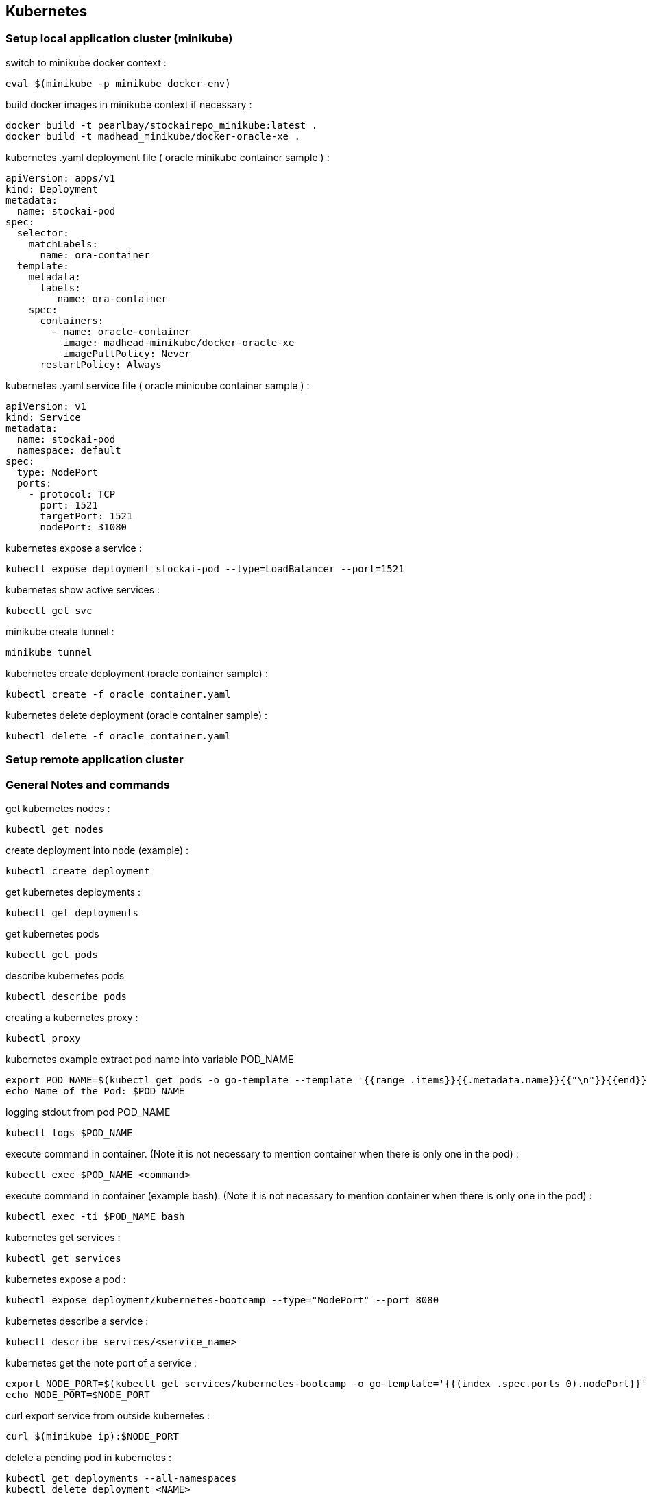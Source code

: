 == Kubernetes
=== Setup local application cluster (minikube)
switch to minikube docker context :
----
eval $(minikube -p minikube docker-env)
----
build docker images in minikube context if necessary :
----
docker build -t pearlbay/stockairepo_minikube:latest .
docker build -t madhead_minikube/docker-oracle-xe .
----
kubernetes .yaml deployment file ( oracle minikube container sample ) :
----
apiVersion: apps/v1
kind: Deployment
metadata:
  name: stockai-pod
spec:
  selector:
    matchLabels:
      name: ora-container
  template:
    metadata:
      labels:
         name: ora-container
    spec:
      containers:
        - name: oracle-container
          image: madhead-minikube/docker-oracle-xe
          imagePullPolicy: Never
      restartPolicy: Always
----
kubernetes .yaml service file ( oracle minicube container sample ) :
----
apiVersion: v1
kind: Service
metadata:
  name: stockai-pod
  namespace: default
spec:
  type: NodePort
  ports:
    - protocol: TCP
      port: 1521
      targetPort: 1521
      nodePort: 31080
----
kubernetes expose a service :
----
kubectl expose deployment stockai-pod --type=LoadBalancer --port=1521
----
kubernetes show active services :
----
kubectl get svc
----
minikube create tunnel :
----
minikube tunnel
----

kubernetes create deployment (oracle container sample) :
----
kubectl create -f oracle_container.yaml
----
kubernetes delete deployment (oracle container sample) :
----
kubectl delete -f oracle_container.yaml
----







=== Setup remote application cluster
=== General Notes and commands
get kubernetes nodes :
----
kubectl get nodes
----
create deployment into node (example) :
----
kubectl create deployment
----
get kubernetes deployments :
----
kubectl get deployments
----
get kubernetes pods
----
kubectl get pods
----
describe kubernetes pods
----
kubectl describe pods
----
creating a kubernetes proxy :
----
kubectl proxy
----
kubernetes example extract pod name into variable POD_NAME
----
export POD_NAME=$(kubectl get pods -o go-template --template '{{range .items}}{{.metadata.name}}{{"\n"}}{{end}}')
echo Name of the Pod: $POD_NAME
----
logging stdout from pod POD_NAME
----
kubectl logs $POD_NAME
----
execute command in container. (Note it is not necessary to mention container when there is only one in the pod) :
----
kubectl exec $POD_NAME <command>
----
execute command in container (example bash). (Note it is not necessary to mention container when there is only one in the pod) :
----
kubectl exec -ti $POD_NAME bash
----
kubernetes get services :
----
kubectl get services
----
kubernetes expose a pod :
----
kubectl expose deployment/kubernetes-bootcamp --type="NodePort" --port 8080
----
kubernetes describe a service :
----
kubectl describe services/<service_name>
----
kubernetes get the note port of a service :
----
export NODE_PORT=$(kubectl get services/kubernetes-bootcamp -o go-template='{{(index .spec.ports 0).nodePort}}')
echo NODE_PORT=$NODE_PORT
----
curl export service from outside kubernetes :
----
curl $(minikube ip):$NODE_PORT
----
delete a pending pod in kubernetes :
----
kubectl get deployments --all-namespaces
kubectl delete deployment <NAME>
----

